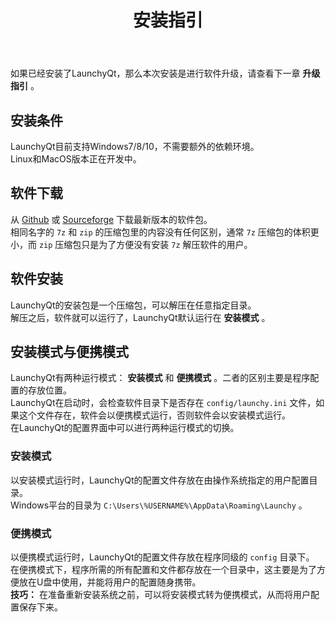 #+TITLE: 安装指引
#+OPTIONS: num:nil toc:nil \n:t


如果已经安装了LaunchyQt，那么本次安装是进行软件升级，请查看下一章 *升级指引* 。

** 安装条件
LaunchyQt目前支持Windows7/8/10，不需要额外的依赖环境。
Linux和MacOS版本正在开发中。


** 软件下载
从 [[https://github.com/samsonwang/LaunchyQt/releases][Github]] 或 [[https://sourceforge.net/projects/launchyqt/files/][Sourceforge]] 下载最新版本的软件包。
相同名字的 =7z= 和 =zip= 的压缩包里的内容没有任何区别，通常 =7z= 压缩包的体积更小，而 =zip= 压缩包只是为了方便没有安装 =7z= 解压软件的用户。


** 软件安装
LaunchyQt的安装包是一个压缩包，可以解压在任意指定目录。
解压之后，软件就可以运行了，LaunchyQt默认运行在 *安装模式* 。

** 安装模式与便携模式
LaunchyQt有两种运行模式： *安装模式* 和 *便携模式* 。二者的区别主要是程序配置的存放位置。
LaunchyQt在启动时，会检查软件目录下是否存在 =config/launchy.ini= 文件，如果这个文件存在，软件会以便携模式运行，否则软件会以安装模式运行。
在LaunchyQt的配置界面中可以进行两种运行模式的切换。


*** 安装模式
以安装模式运行时，LaunchyQt的配置文件存放在由操作系统指定的用户配置目录。
Windows平台的目录为 =C:\Users\%USERNAME%\AppData\Roaming\Launchy= 。


*** 便携模式
以便携模式运行时，LaunchyQt的配置文件存放在程序同级的 =config= 目录下。
在便携模式下，程序所需的所有配置和文件都存放在一个目录中，这主要是为了方便放在U盘中使用，并能将用户的配置随身携带。
*技巧：* 在准备重新安装系统之前，可以将安装模式转为便携模式，从而将用户配置保存下来。
